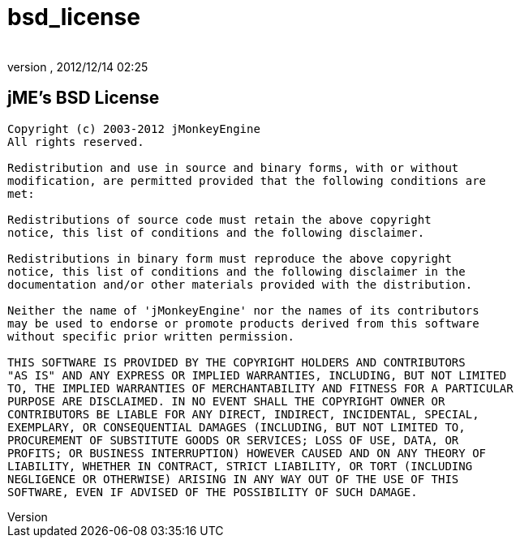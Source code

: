 = bsd_license
:author: 
:revnumber: 
:revdate: 2012/12/14 02:25
ifdef::env-github,env-browser[:outfilesuffix: .adoc]



== jME's BSD License

[source]

----

Copyright (c) 2003-2012 jMonkeyEngine
All rights reserved.
 
Redistribution and use in source and binary forms, with or without
modification, are permitted provided that the following conditions are
met:
 
Redistributions of source code must retain the above copyright
notice, this list of conditions and the following disclaimer.
 
Redistributions in binary form must reproduce the above copyright
notice, this list of conditions and the following disclaimer in the
documentation and/or other materials provided with the distribution.
 
Neither the name of 'jMonkeyEngine' nor the names of its contributors 
may be used to endorse or promote products derived from this software 
without specific prior written permission.
 
THIS SOFTWARE IS PROVIDED BY THE COPYRIGHT HOLDERS AND CONTRIBUTORS
"AS IS" AND ANY EXPRESS OR IMPLIED WARRANTIES, INCLUDING, BUT NOT LIMITED
TO, THE IMPLIED WARRANTIES OF MERCHANTABILITY AND FITNESS FOR A PARTICULAR
PURPOSE ARE DISCLAIMED. IN NO EVENT SHALL THE COPYRIGHT OWNER OR
CONTRIBUTORS BE LIABLE FOR ANY DIRECT, INDIRECT, INCIDENTAL, SPECIAL,
EXEMPLARY, OR CONSEQUENTIAL DAMAGES (INCLUDING, BUT NOT LIMITED TO,
PROCUREMENT OF SUBSTITUTE GOODS OR SERVICES; LOSS OF USE, DATA, OR
PROFITS; OR BUSINESS INTERRUPTION) HOWEVER CAUSED AND ON ANY THEORY OF
LIABILITY, WHETHER IN CONTRACT, STRICT LIABILITY, OR TORT (INCLUDING
NEGLIGENCE OR OTHERWISE) ARISING IN ANY WAY OUT OF THE USE OF THIS
SOFTWARE, EVEN IF ADVISED OF THE POSSIBILITY OF SUCH DAMAGE.

----
